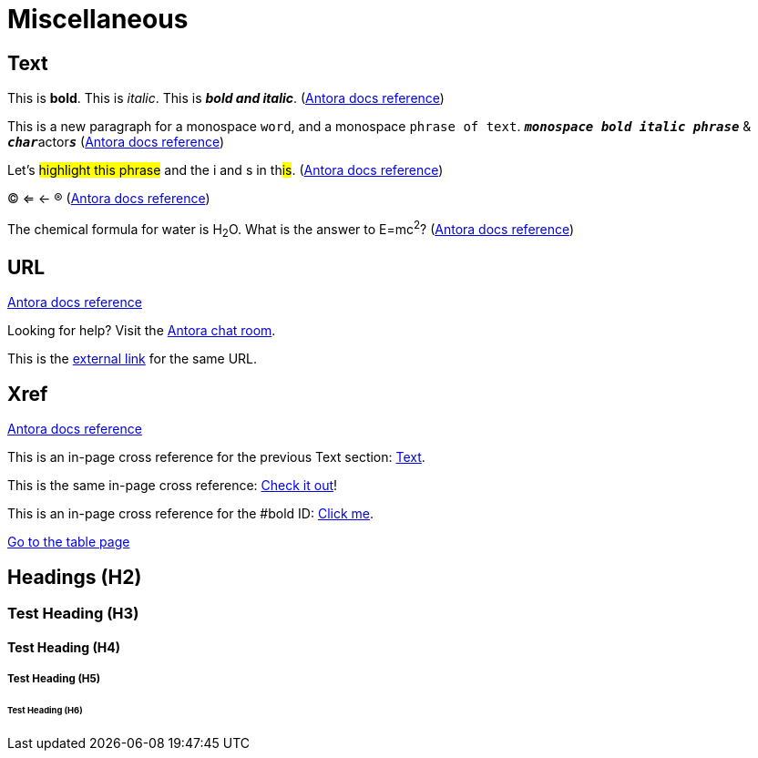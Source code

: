 = Miscellaneous
:keywords: miscellaneous
:page-component-name: elements
:page-deployment-options: ch2, ch, rtf, pce, hybrid, cloud-ide, desktop-ide

== Text

[#bold]
This is *bold*. This is _italic_. This is *_bold and italic_*. (https://docs.antora.org/antora/latest/asciidoc/bold/[Antora docs reference^])

This is a new paragraph for a monospace `word`, and a monospace `phrase of text`. `*_monospace bold italic phrase_*` & ``**__char__**``actor``**__s__**`` (https://docs.antora.org/antora/latest/asciidoc/monospace/[Antora docs reference^])

Let's #highlight this phrase# and the i and s in th##is##. (https://docs.antora.org/antora/latest/asciidoc/highlight/[Antora docs reference^])

&#169; &#8656; &#8592; &#174; (https://docs.antora.org/antora/latest/asciidoc/special-characters-and-symbols/[Antora docs reference^])

The chemical formula for water is H~2~O. What is the answer to E=mc^2^? (https://docs.antora.org/antora/latest/asciidoc/subscript-and-superscript/[Antora docs reference^])

== URL

https://docs.antora.org/antora/latest/asciidoc/external-urls/[Antora docs reference^]

Looking for help?
Visit the https://antora.zulipchat.com[Antora chat room].

This is the https://antora.zulipchat.com[external link^] for the same URL.

== Xref

https://docs.antora.org/antora/latest/asciidoc/in-page-xref/[Antora docs reference^]

This is an in-page cross reference for the previous Text section: <<_text>>.

This is the same in-page cross reference:
<<_text,Check it out>>!

This is an in-page cross reference for the #bold ID: <<bold,Click me>>.

xref:table.adoc[Go to the table page]

== Headings (H2)
=== Test Heading (H3)
==== Test Heading (H4)
===== Test Heading (H5)
====== Test Heading (H6)